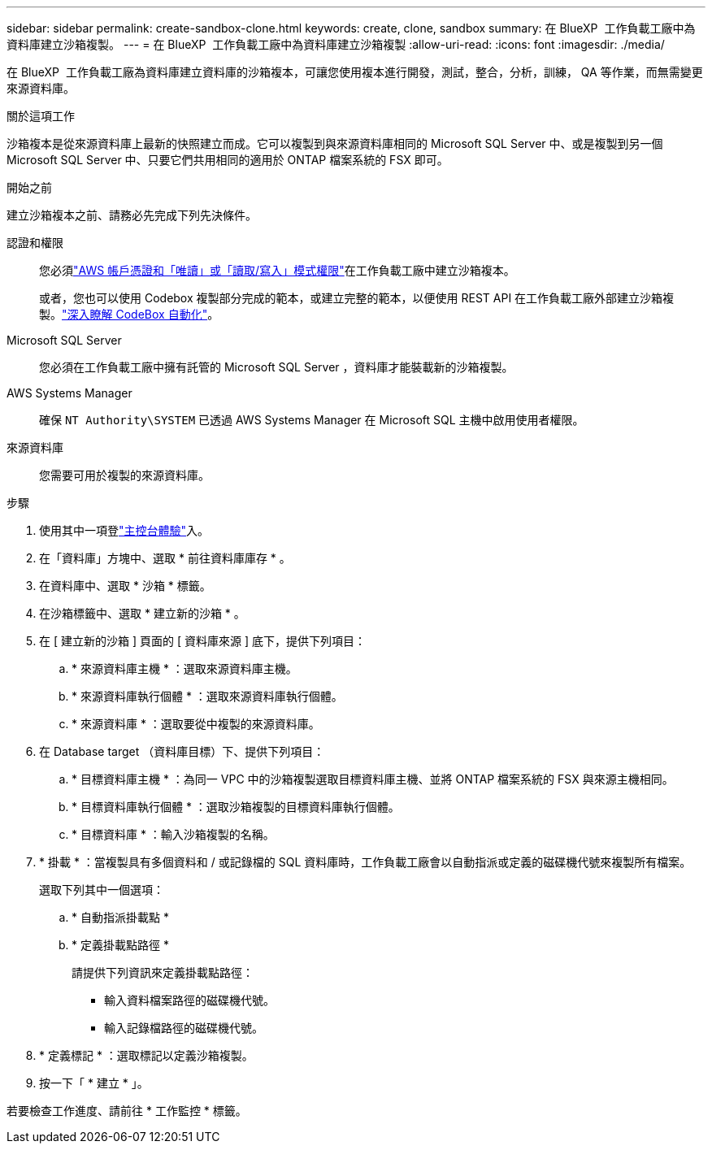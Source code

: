 ---
sidebar: sidebar 
permalink: create-sandbox-clone.html 
keywords: create, clone, sandbox 
summary: 在 BlueXP  工作負載工廠中為資料庫建立沙箱複製。 
---
= 在 BlueXP  工作負載工廠中為資料庫建立沙箱複製
:allow-uri-read: 
:icons: font
:imagesdir: ./media/


[role="lead"]
在 BlueXP  工作負載工廠為資料庫建立資料庫的沙箱複本，可讓您使用複本進行開發，測試，整合，分析，訓練， QA 等作業，而無需變更來源資料庫。

.關於這項工作
沙箱複本是從來源資料庫上最新的快照建立而成。它可以複製到與來源資料庫相同的 Microsoft SQL Server 中、或是複製到另一個 Microsoft SQL Server 中、只要它們共用相同的適用於 ONTAP 檔案系統的 FSX 即可。

.開始之前
建立沙箱複本之前、請務必先完成下列先決條件。

認證和權限:: 您必須link:https://docs.netapp.com/us-en/workload-setup-admin/add-credentials.html["AWS 帳戶憑證和「唯讀」或「讀取/寫入」模式權限"^]在工作負載工廠中建立沙箱複本。
+
--
或者，您也可以使用 Codebox 複製部分完成的範本，或建立完整的範本，以便使用 REST API 在工作負載工廠外部建立沙箱複製。link:https://docs.netapp.com/us-en/workload-setup-admin/codebox-automation.html["深入瞭解 CodeBox 自動化"^]。

--
Microsoft SQL Server:: 您必須在工作負載工廠中擁有託管的 Microsoft SQL Server ，資料庫才能裝載新的沙箱複製。
AWS Systems Manager:: 確保 `NT Authority\SYSTEM` 已透過 AWS Systems Manager 在 Microsoft SQL 主機中啟用使用者權限。
來源資料庫:: 您需要可用於複製的來源資料庫。


.步驟
. 使用其中一項登link:https://docs.netapp.com/us-en/workload-setup-admin/console-experiences.html["主控台體驗"^]入。
. 在「資料庫」方塊中、選取 * 前往資料庫庫存 * 。
. 在資料庫中、選取 * 沙箱 * 標籤。
. 在沙箱標籤中、選取 * 建立新的沙箱 * 。
. 在 [ 建立新的沙箱 ] 頁面的 [ 資料庫來源 ] 底下，提供下列項目：
+
.. * 來源資料庫主機 * ：選取來源資料庫主機。
.. * 來源資料庫執行個體 * ：選取來源資料庫執行個體。
.. * 來源資料庫 * ：選取要從中複製的來源資料庫。


. 在 Database target （資料庫目標）下、提供下列項目：
+
.. * 目標資料庫主機 * ：為同一 VPC 中的沙箱複製選取目標資料庫主機、並將 ONTAP 檔案系統的 FSX 與來源主機相同。
.. * 目標資料庫執行個體 * ：選取沙箱複製的目標資料庫執行個體。
.. * 目標資料庫 * ：輸入沙箱複製的名稱。


. * 掛載 * ：當複製具有多個資料和 / 或記錄檔的 SQL 資料庫時，工作負載工廠會以自動指派或定義的磁碟機代號來複製所有檔案。
+
選取下列其中一個選項：

+
.. * 自動指派掛載點 *
.. * 定義掛載點路徑 *
+
請提供下列資訊來定義掛載點路徑：

+
*** 輸入資料檔案路徑的磁碟機代號。
*** 輸入記錄檔路徑的磁碟機代號。




. * 定義標記 * ：選取標記以定義沙箱複製。
. 按一下「 * 建立 * 」。


若要檢查工作進度、請前往 * 工作監控 * 標籤。
